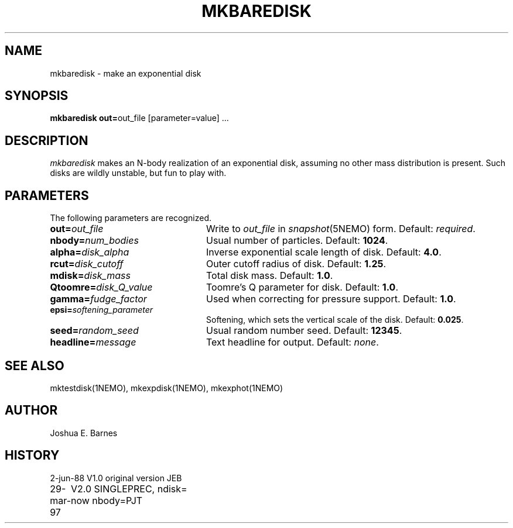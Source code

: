 .TH MKBAREDISK 1NEMO "
.SH NAME
mkbaredisk \- make an exponential disk
.SH SYNOPSIS
\fBmkbaredisk out=\fPout_file [parameter=value] .\|.\|.
.SH DESCRIPTION
\fImkbaredisk\fP makes an N-body realization of an exponential disk,
assuming no other mass distribution is present.  Such disks are wildly
unstable, but fun to play with.
.SH PARAMETERS
The following parameters are recognized.
.TP 24
\fBout=\fP\fIout_file\fP
Write to \fIout_file\fP in \fIsnapshot\fP(5NEMO) form.
Default: \fIrequired\fP.
.TP
\fBnbody=\fP\fInum_bodies\fP
Usual number of particles. Default: \fB1024\fP.
.TP
\fBalpha=\fP\fIdisk_alpha\fP
Inverse exponential scale length of disk. Default: \fB4.0\fP.
.TP
\fBrcut=\fP\fIdisk_cutoff\fP
Outer cutoff radius of disk. Default: \fB1.25\fP.
.TP
\fBmdisk=\fP\fIdisk_mass\fP
Total disk mass. Default: \fB1.0\fP.
.TP
\fBQtoomre=\fP\fIdisk_Q_value\fP
Toomre's Q parameter for disk. Default: \fB1.0\fP.
.TP
\fBgamma=\fP\fIfudge_factor\fP
Used when correcting for pressure support. Default: \fB1.0\fP.
.TP
\fBepsi=\fP\fIsoftening_parameter\fP
Softening, which sets the vertical scale of the disk.
Default: \fB0.025\fP.
.TP
\fBseed=\fP\fIrandom_seed\fP
Usual random number seed. Default: \fB12345\fP.
.TP
\fBheadline=\fP\fImessage\fP
Text headline for output. Default: \fInone\fP.
.SH "SEE ALSO"
mktestdisk(1NEMO), mkexpdisk(1NEMO), mkexphot(1NEMO)
.SH AUTHOR
Joshua E. Barnes
.SH HISTORY
.nf
.ta +1i +2i
2-jun-88	V1.0 original version       	JEB
29-mar-97	V2.0 SINGLEPREC, ndisk= now nbody=	PJT






